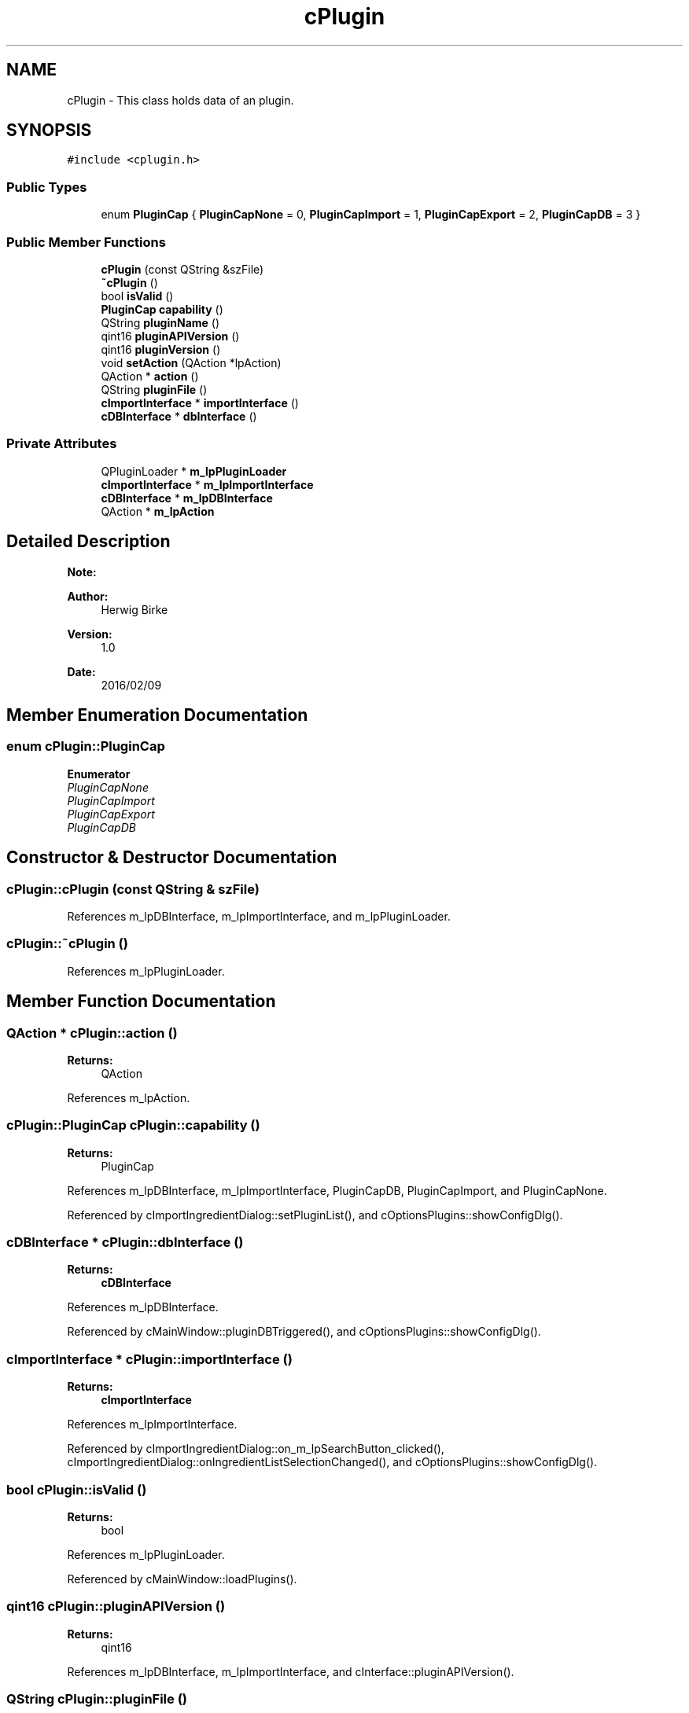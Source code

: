 .TH "cPlugin" 3 "Thu Feb 11 2016" "Kooky" \" -*- nroff -*-
.ad l
.nh
.SH NAME
cPlugin \- This class holds data of an plugin\&.  

.SH SYNOPSIS
.br
.PP
.PP
\fC#include <cplugin\&.h>\fP
.SS "Public Types"

.in +1c
.ti -1c
.RI "enum \fBPluginCap\fP { \fBPluginCapNone\fP = 0, \fBPluginCapImport\fP = 1, \fBPluginCapExport\fP = 2, \fBPluginCapDB\fP = 3 }"
.br
.in -1c
.SS "Public Member Functions"

.in +1c
.ti -1c
.RI "\fBcPlugin\fP (const QString &szFile)"
.br
.ti -1c
.RI "\fB~cPlugin\fP ()"
.br
.ti -1c
.RI "bool \fBisValid\fP ()"
.br
.ti -1c
.RI "\fBPluginCap\fP \fBcapability\fP ()"
.br
.ti -1c
.RI "QString \fBpluginName\fP ()"
.br
.ti -1c
.RI "qint16 \fBpluginAPIVersion\fP ()"
.br
.ti -1c
.RI "qint16 \fBpluginVersion\fP ()"
.br
.ti -1c
.RI "void \fBsetAction\fP (QAction *lpAction)"
.br
.ti -1c
.RI "QAction * \fBaction\fP ()"
.br
.ti -1c
.RI "QString \fBpluginFile\fP ()"
.br
.ti -1c
.RI "\fBcImportInterface\fP * \fBimportInterface\fP ()"
.br
.ti -1c
.RI "\fBcDBInterface\fP * \fBdbInterface\fP ()"
.br
.in -1c
.SS "Private Attributes"

.in +1c
.ti -1c
.RI "QPluginLoader * \fBm_lpPluginLoader\fP"
.br
.ti -1c
.RI "\fBcImportInterface\fP * \fBm_lpImportInterface\fP"
.br
.ti -1c
.RI "\fBcDBInterface\fP * \fBm_lpDBInterface\fP"
.br
.ti -1c
.RI "QAction * \fBm_lpAction\fP"
.br
.in -1c
.SH "Detailed Description"
.PP 

.PP
\fBNote:\fP
.RS 4

.RE
.PP
\fBAuthor:\fP
.RS 4
Herwig Birke
.RE
.PP
\fBVersion:\fP
.RS 4
1\&.0
.RE
.PP
\fBDate:\fP
.RS 4
2016/02/09 
.RE
.PP

.SH "Member Enumeration Documentation"
.PP 
.SS "enum \fBcPlugin::PluginCap\fP"

.PP
\fBEnumerator\fP
.in +1c
.TP
\fB\fIPluginCapNone \fP\fP
.TP
\fB\fIPluginCapImport \fP\fP
.TP
\fB\fIPluginCapExport \fP\fP
.TP
\fB\fIPluginCapDB \fP\fP
.SH "Constructor & Destructor Documentation"
.PP 
.SS "cPlugin::cPlugin (const QString & szFile)"

.PP
References m_lpDBInterface, m_lpImportInterface, and m_lpPluginLoader\&.
.SS "cPlugin::~cPlugin ()"

.PP
References m_lpPluginLoader\&.
.SH "Member Function Documentation"
.PP 
.SS "QAction * cPlugin::action ()"

.PP
\fBReturns:\fP
.RS 4
QAction 
.RE
.PP

.PP
References m_lpAction\&.
.SS "\fBcPlugin::PluginCap\fP cPlugin::capability ()"

.PP
\fBReturns:\fP
.RS 4
PluginCap 
.RE
.PP

.PP
References m_lpDBInterface, m_lpImportInterface, PluginCapDB, PluginCapImport, and PluginCapNone\&.
.PP
Referenced by cImportIngredientDialog::setPluginList(), and cOptionsPlugins::showConfigDlg()\&.
.SS "\fBcDBInterface\fP * cPlugin::dbInterface ()"

.PP
\fBReturns:\fP
.RS 4
\fBcDBInterface\fP 
.RE
.PP

.PP
References m_lpDBInterface\&.
.PP
Referenced by cMainWindow::pluginDBTriggered(), and cOptionsPlugins::showConfigDlg()\&.
.SS "\fBcImportInterface\fP * cPlugin::importInterface ()"

.PP
\fBReturns:\fP
.RS 4
\fBcImportInterface\fP 
.RE
.PP

.PP
References m_lpImportInterface\&.
.PP
Referenced by cImportIngredientDialog::on_m_lpSearchButton_clicked(), cImportIngredientDialog::onIngredientListSelectionChanged(), and cOptionsPlugins::showConfigDlg()\&.
.SS "bool cPlugin::isValid ()"

.PP
\fBReturns:\fP
.RS 4
bool 
.RE
.PP

.PP
References m_lpPluginLoader\&.
.PP
Referenced by cMainWindow::loadPlugins()\&.
.SS "qint16 cPlugin::pluginAPIVersion ()"

.PP
\fBReturns:\fP
.RS 4
qint16 
.RE
.PP

.PP
References m_lpDBInterface, m_lpImportInterface, and cInterface::pluginAPIVersion()\&.
.SS "QString cPlugin::pluginFile ()"

.PP
\fBReturns:\fP
.RS 4
QString 
.RE
.PP

.PP
References m_lpPluginLoader\&.
.SS "QString cPlugin::pluginName ()"

.PP
\fBReturns:\fP
.RS 4
QString 
.RE
.PP

.PP
References m_lpDBInterface, m_lpImportInterface, and cInterface::pluginName()\&.
.PP
Referenced by cMainWindow::loadPlugins(), cOptionsPlugins::onOptionsPluginTreePluginToggled(), cMainWindow::pluginDBTriggered(), and cImportIngredientDialog::setPluginList()\&.
.SS "qint16 cPlugin::pluginVersion ()"

.PP
\fBReturns:\fP
.RS 4
qint16 
.RE
.PP

.PP
References m_lpDBInterface, m_lpImportInterface, and cInterface::pluginVersion()\&.
.SS "void cPlugin::setAction (QAction * lpAction)"

.PP
\fBParameters:\fP
.RS 4
\fIlpAction\fP 
.RE
.PP

.PP
References m_lpAction\&.
.PP
Referenced by cMainWindow::loadPlugins()\&.
.SH "Member Data Documentation"
.PP 
.SS "QAction* cPlugin::m_lpAction\fC [private]\fP"
TODO: describe 
.PP
Referenced by action(), and setAction()\&.
.SS "\fBcDBInterface\fP* cPlugin::m_lpDBInterface\fC [private]\fP"
TODO: describe 
.PP
Referenced by capability(), cPlugin(), dbInterface(), pluginAPIVersion(), pluginName(), and pluginVersion()\&.
.SS "\fBcImportInterface\fP* cPlugin::m_lpImportInterface\fC [private]\fP"
TODO: describe 
.PP
Referenced by capability(), cPlugin(), importInterface(), pluginAPIVersion(), pluginName(), and pluginVersion()\&.
.SS "QPluginLoader* cPlugin::m_lpPluginLoader\fC [private]\fP"
TODO: describe 
.PP
Referenced by cPlugin(), isValid(), pluginFile(), and ~cPlugin()\&.

.SH "Author"
.PP 
Generated automatically by Doxygen for Kooky from the source code\&.
